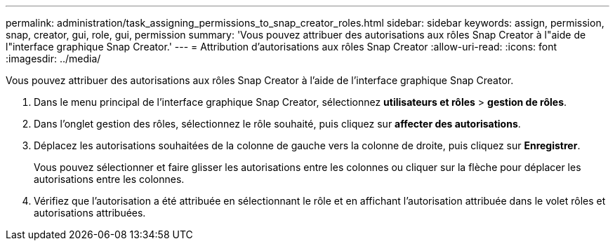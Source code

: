 ---
permalink: administration/task_assigning_permissions_to_snap_creator_roles.html 
sidebar: sidebar 
keywords: assign, permission, snap, creator, gui, role, gui, permission 
summary: 'Vous pouvez attribuer des autorisations aux rôles Snap Creator à l"aide de l"interface graphique Snap Creator.' 
---
= Attribution d'autorisations aux rôles Snap Creator
:allow-uri-read: 
:icons: font
:imagesdir: ../media/


[role="lead"]
Vous pouvez attribuer des autorisations aux rôles Snap Creator à l'aide de l'interface graphique Snap Creator.

. Dans le menu principal de l'interface graphique Snap Creator, sélectionnez *utilisateurs et rôles* > *gestion de rôles*.
. Dans l'onglet gestion des rôles, sélectionnez le rôle souhaité, puis cliquez sur *affecter des autorisations*.
. Déplacez les autorisations souhaitées de la colonne de gauche vers la colonne de droite, puis cliquez sur *Enregistrer*.
+
Vous pouvez sélectionner et faire glisser les autorisations entre les colonnes ou cliquer sur la flèche pour déplacer les autorisations entre les colonnes.

. Vérifiez que l'autorisation a été attribuée en sélectionnant le rôle et en affichant l'autorisation attribuée dans le volet rôles et autorisations attribuées.

